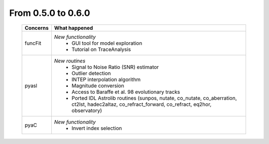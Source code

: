 From 0.5.0 to 0.6.0
===================

  ==================  =============================================
  Concerns            What happened
  ==================  =============================================
  funcFit             *New functionality*
                        - GUI tool for model exploration
                        - Tutorial on TraceAnalysis
  pyasl               *New routines*
                        - Signal to Noise Ratio (SNR) estimator
                        - Outlier detection
                        - INTEP interpolation algorithm
                        - Magnitude conversion
                        - Access to Baraffe et al. 98 evolutionary tracks
                        - Ported IDL Astrolib routines (sunpos, nutate, \
                          co_nutate, co_aberration, ct2lst, hadec2altaz, \
                          co_refract_forward, co_refract, eq2hor, \
                          observatory)
  pyaC                *New functionality*
                        - Invert index selection
  ==================  =============================================